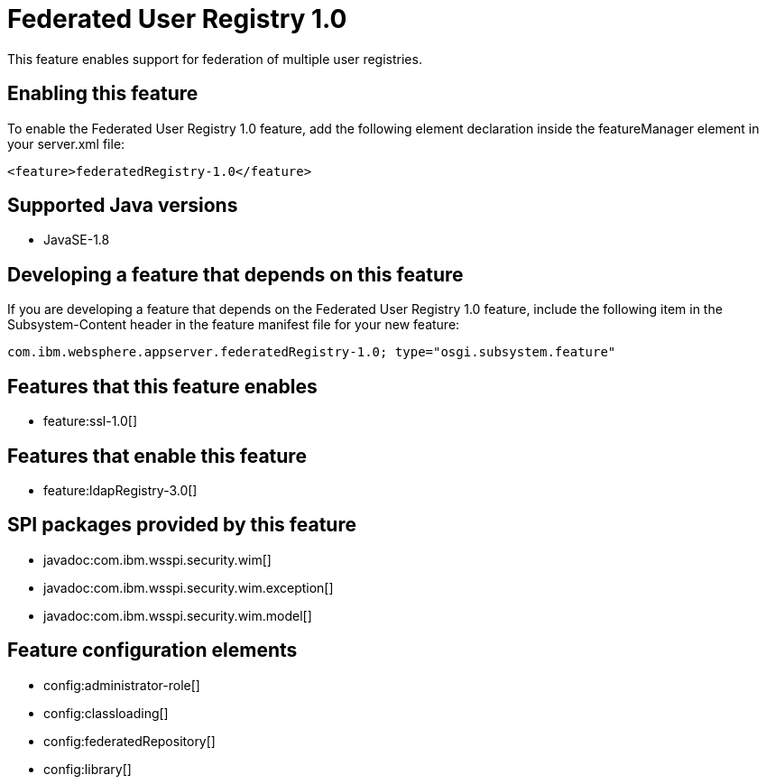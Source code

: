 = Federated User Registry 1.0
:linkcss: 
:page-layout: feature
:nofooter: 

This feature enables support for federation of multiple user registries.

== Enabling this feature
To enable the Federated User Registry 1.0 feature, add the following element declaration inside the featureManager element in your server.xml file:


----
<feature>federatedRegistry-1.0</feature>
----

== Supported Java versions

* JavaSE-1.8

== Developing a feature that depends on this feature
If you are developing a feature that depends on the Federated User Registry 1.0 feature, include the following item in the Subsystem-Content header in the feature manifest file for your new feature:


[source,]
----
com.ibm.websphere.appserver.federatedRegistry-1.0; type="osgi.subsystem.feature"
----

== Features that this feature enables
* feature:ssl-1.0[]

== Features that enable this feature
* feature:ldapRegistry-3.0[]

== SPI packages provided by this feature
* javadoc:com.ibm.wsspi.security.wim[]
* javadoc:com.ibm.wsspi.security.wim.exception[]
* javadoc:com.ibm.wsspi.security.wim.model[]

== Feature configuration elements
* config:administrator-role[]
* config:classloading[]
* config:federatedRepository[]
* config:library[]

